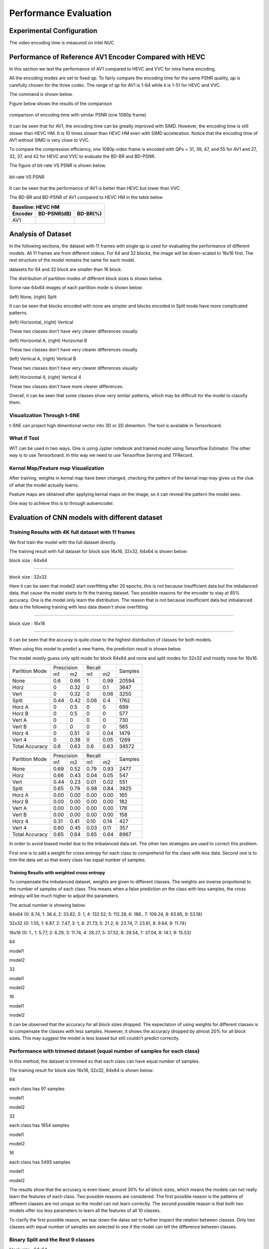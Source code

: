 Performance Evaluation
===========================


================================
Experimental Configuration
================================

The video encoding time is measured on Intel NUC

==========================================================
Performance of Reference AV1 Encoder Compared with HEVC
==========================================================

In this section we test the performance of AV1 compared to HEVC and VVC for intra frame encoding. 

All the encoding modes are set to fixed qp. To fairly compare the encoding time for the same PSNR quality, qp is carefully chosen for the three codec. The range of qp for AV1 is 1-64 while it is 1-51 for HEVC and VVC. 

The command is shown below.

Figure below shows the results of the comparison  

.. figure:: img/encoding_time.png
   :width: 60%
   :align: center
   
   comparison of encoding time with similar PSNR (one 1080p frame)

It can be seen that for AV1, the encoding time can be greatly improved with SIMD. However, the encoding time is still slower than HEVC HM. It is 10 times slower than HEVC HM even with SIMD acceleration. Notice that the encoding time of AV1 without SIMD is very close to VVC.  

To compare the compression efficiency, one 1080p video frame is encoded with QPs = 31, 39, 47, and 55 for AV1 and 27, 32, 37, and 42 for HEVC and VVC to evaluate the BD-BR and BD-PSNR.

The figure of bit-rate VS PSNR is shown below.

.. figure:: img/comparison.png
   :width: 60%
   :align: center
   
   bit-rate VS PSNR

It can be seen that the performance of AV1 is better than HEVC but lower than VVC.   

The BD-BR and BD-PSNR of AV1 compared to HEVC HM in the table below

+--------------------------------------+
|         Baseline: HEVC HM            |
+-------------+------------+-----------+ 
|  Encoder    | BD-PSNR(dB)|  BD-BR(%) | 
+=============+============+===========+ 
|    AV1      |            |           | 
+-------------+------------+-----------+


=====================
Analysis of Dataset
=====================

In the following sections, the dataset with 11 frames with single qp is used for evaluating the performance of different models. All 11 frames are from different videos. For 64 and 32 blocks, the image will be down-scaled to 16x16 first. The rest structure of the model remains the same for each model.

datasets for 64 and 32 block are smaller than 16 block.

The distribution of partition modes of different block sizes is shown below. 


.. image:: img/4K_11f_mix_distribution_64.jpg
   :width: 49%  
.. image:: img/4K_11f_mix_distribution_32.jpg
   :width: 49%


.. image:: img/4K_11f_mix_distribution_16.jpg
   :width: 50%



Some raw 64x64 images of each partition mode is shown below:

.. image:: img/partition0.png
   :width: 49%   
.. image:: img/partition3.png
   :width: 49%   


(left) None, (right) Split

It can be seen that blocks encoded with none are simpler and blocks encoded in Split mode have more complicated patterns. 

.. image:: img/partition1.png
   :width: 49%
.. image:: img/partition2.png
   :width: 49%


(left) Horizontal, (right) Vertical

These two classes don't have very clearer differences visually

.. image:: img/partition4.png
   :width: 49%
.. image:: img/partition5.png
   :width: 49%


(left) Horizontal A, (right) Horizontal B

These two classes don't have very clearer differences visually

.. image:: img/partition6.png
   :width: 49%
.. image:: img/partition7.png
   :width: 49%
   
   
(left) Vertical A, (right) Vertical B

These two classes don't have very clearer differences visually

.. image:: img/partition8.png
   :width: 49%
.. image:: img/partition9.png
   :width: 49%


(left) Horizontal 4, (right) Vertical 4

These two classes don't have more clearer differences.

Overall, it can be seen that some classes show very similar patterns, which may be difficult for the model to classify them.

------------------------------- 
Visualization Through t-SNE
-------------------------------

t-SNE can project high dimentional vector into 3D or 2D dimention. The tool is available in Tensorboard.

-----------------
What if Tool
-----------------

WIT can be used in two ways. One is using Jypter notebook and trained model using Tensorflow Estimator.
The other way is to use Tensorboard. In this way we need to use Tensorflow Serving and TFRecord.

------------------------------------
Kernal Map/Feature map Visualization
------------------------------------

After training, weights in kernal map have been changed, checking the pattern of the kernal map may gives us the clue of what the model actually learns.

Feature maps are obtained after applying kernal maps on the image, so it can revreal the pattern the model sees.

One way to achieve this is to through autoencoder.


=================================================
Evaluation of CNN models with different dataset
=================================================

------------------------------------------------------
Training Results with 4K full dataset with 11 frames
------------------------------------------------------

We first train the model with the full dataset directly.

The training result with full dataset for block size 16x16, 32x32, 64x64 is shown below:

block size : 64x64

.. image:: img/qp120_64_acc_f.jpg
   :width: 49%
.. image:: img/qp120_64_loss_f.jpg
   :width: 49%


----

block size : 32x32

.. image:: img/qp120_32_acc_f.jpg
   :width: 49%
.. image:: img/qp120_32_loss_f.jpg
   :width: 49%




Here it can be seen that model2 start overfitting after 20 epochs, this is not because insufficient data but the imbalanced data, that cause the model starts to fit the training dataset. Two possible reasons for the encoder to stay at 65% accuracy. One is the model only learn the distribution. The reason that is not because insufficient data but imbalanced data is the following training with less data doesn't show overfitting 


----

block size : 16x16

.. image:: img/qp120_16_acc_f.jpg
   :width: 49%
.. image:: img/qp120_16_loss_f.jpg
   :width: 49%

----

It can be seen that the accuray is quite close to the highest distribution of classes for both models.

When using this model to predict a new frame, the prediction result is shown below.

The model mostly guess only split mode for block 64x64 and none and split modes for 32x32 and mostly none for 16x16.


+----------------+-------------+-------------+---------+
| Partition Mode | Prescision  | Recall      | Samples |
|                +------+------+------+------+         |
|                | m1   | m2   | m1   | m2   |         |
+----------------+------+------+------+------+---------+
|      None      |  0.6 | 0.66 |    1 | 0.99 |   20594 |
+----------------+------+------+------+------+---------+
|      Horz      |    0 | 0.32 |    0 |  0.1 |    3647 |
+----------------+------+------+------+------+---------+
|      Vert      |    0 | 0.32 |    0 | 0.06 |    3250 |
+----------------+------+------+------+------+---------+
|      Split     | 0.44 | 0.42 | 0.06 |  0.4 |    1762 |
+----------------+------+------+------+------+---------+
|     Horz A     |    0 |  0.5 |    0 |    0 |     699 |
+----------------+------+------+------+------+---------+
|     Horz B     |    0 |  0.5 |    0 |    0 |     577 |
+----------------+------+------+------+------+---------+
|     Vert A     |    0 |    0 |    0 |    0 |     730 |
+----------------+------+------+------+------+---------+
|     Vert B     |    0 |    0 |    0 |    0 |     565 |
+----------------+------+------+------+------+---------+
|     Horz 4     |    0 | 0.51 |    0 | 0.04 |    1479 |
+----------------+------+------+------+------+---------+
|     Vert 4     |    0 | 0.38 |    0 | 0.05 |    1269 |
+----------------+------+------+------+------+---------+
| Total Accuracy |  0.6 | 0.63 |  0.6 | 0.63 |   34572 |
+----------------+------+------+------+------+---------+


+----------------+-------------+-------------+---------+
| Partition Mode | Prescision  | Recall      | Samples |
|                +------+------+------+------+         |
|                | m1   | m2   | m1   | m2   |         |
+----------------+------+------+------+------+---------+
|      None      | 0.69 | 0.52 | 0.79 | 0.93 |    2477 |
+----------------+------+------+------+------+---------+
|      Horz      | 0.66 | 0.43 | 0.04 | 0.05 |     547 |
+----------------+------+------+------+------+---------+
|      Vert      | 0.44 | 0.23 | 0.01 | 0.02 |     551 |
+----------------+------+------+------+------+---------+
|      Split     | 0.65 | 0.79 | 0.98 | 0.84 |    3925 |
+----------------+------+------+------+------+---------+
|     Horz A     | 0.00 | 0.00 | 0.00 | 0.00 |     165 |
+----------------+------+------+------+------+---------+
|     Horz B     | 0.00 | 0.00 | 0.00 | 0.00 |     182 |
+----------------+------+------+------+------+---------+
|     Vert A     | 0.00 | 0.00 | 0.00 | 0.00 |     178 |
+----------------+------+------+------+------+---------+
|     Vert B     | 0.00 | 0.00 | 0.00 | 0.00 |     158 |
+----------------+------+------+------+------+---------+
|     Horz 4     | 0.31 | 0.41 | 0.10 | 0.14 |     427 |
+----------------+------+------+------+------+---------+
|     Vert 4     | 0.60 | 0.45 | 0.03 | 0.11 |     357 |
+----------------+------+------+------+------+---------+
| Total Accuracy | 0.65 | 0.64 | 0.65 | 0.64 |    8967 |
+----------------+------+------+------+------+---------+

In order to avoid biased model due to the imbalanced data set. The other two strategies are used to correct this problem.

First one is to add a weight for cross entropy for each class to comprehend for the class with less data. Second one is to trim the data set so that every class has equal number of samples.

Training Results with weighted cross entropy 
^^^^^^^^^^^^^^^^^^^^^^^^^^^^^^^^^^^^^^^^^^^^^^

To compensate the imbalanced dataset, weights are given to different classes. The weights are inverse propotional to the number of samples of each class. This means when a false prediction on the class with less samples, the cross entropy will be much higher to adjust the parameters.  

The actual number is showing below:

64x64 {0: 8.74, 1: 36.4, 2: 33.82, 3: 1, 4: 132.52, 5: 112.28, 6: 188., 7: 109.24, 8: 63.65, 9: 53.18}

32x32 {0: 1.55, 1: 6.87, 2: 7.47, 3: 1, 4: 21.73, 5: 21.2, 6: 23.74, 7: 23.61, 8: 9.64, 9: 11.74} 

16x16 {0: 1., 1: 5.77, 2: 6.29, 3: 11.74, 4: 28.27, 5: 37.52, 6: 28.54, 7: 37.04, 8: 14.1, 9: 15.53} 

64

model1

.. image:: img/m1_qp120_64_acc_fw.jpg
    :width: 49%
.. image:: img/m1_qp120_64_loss_fw.jpg
    :width: 49%

model2

.. image:: img/mnist_qp120_64_acc_fw.jpg
    :width: 49%
.. image:: img/mnist_qp120_64_loss_fw.jpg
    :width: 49%

32

model1

.. image:: img/m1_qp120_32_acc_fw.jpg
    :width: 49%
.. image:: img/m1_qp120_32_loss_fw.jpg
    :width: 49%

model2

.. image:: img/mnist_qp120_32_acc_fw.jpg
    :width: 49%
.. image:: img/mnist_qp120_32_loss_fw.jpg
    :width: 49%

16

model1

.. image:: img/m1_qp120_16_acc_fw.jpg
    :width: 49%
.. image:: img/m1_qp120_16_loss_fw.jpg
    :width: 49%

model2

.. image:: img/mnist_qp120_32_acc_fw.jpg
    :width: 49%
.. image:: img/mnist_qp120_32_loss_fw.jpg
    :width: 49%


It can be observed that the accuracy for all block sizes dropped. The expectation of using weights for different classes is to compensate the classes with less samples. However, it shows the accuracy dropped by almost 20% for all block sizes. This may suggest the model is less biased but still couldn't predict correctly. 

----------------------------------------------------------------------------
Performance with trimmed dataset (equal number of samples for each class)
----------------------------------------------------------------------------

In this method, the dataset is trimmed so that each class can have equal number of samples. 

The training result for block size 16x16, 32x32, 64x64 is shown below:

64

each class has 97 samples

model1

.. image:: img/m1_qp120_64_acc_ecf.jpg
   :width: 49%
.. image:: img/m1_qp120_64_loss_ecf.jpg
   :width: 49%

model2

.. image:: img/mnist_qp120_64_acc_ecf.jpg
   :width: 49%
.. image:: img/mnist_qp120_64_loss_ecf.jpg
   :width: 49%

32

each class has 1654 samples

model1

.. image:: img/m1_qp120_32_acc_ecf.jpg
   :width: 49%
.. image:: img/m1_qp120_32_loss_ecf.jpg
   :width: 49%
   
model2

.. image:: img/mnist_qp120_32_acc_ecf.jpg
   :width: 49%
.. image:: img/mnist_qp120_32_loss_ecf.jpg
   :width: 49%

16

each class has 5493 samples

model1

.. image:: img/m1_qp120_16_acc_ecf.jpg
   :width: 49%
.. image:: img/m1_qp120_16_loss_ecf.jpg
   :width: 49%
   
model2

.. image:: img/mnist_qp120_16_acc_ecf.jpg
   :width: 49%
.. image:: img/mnist_qp120_16_loss_ecf.jpg
   :width: 49%

The results show that the accuracy is even lower, around 30% for all block sizes, which means the models can not really learn the features of each class. Two possible reasons are considered. The first possible reason is the patterns of different claases are not unique so the model can not learn correctly. The second possible reason is that both two models offer too less parameters to learn all the features of all 10 classes. 

To clarify the first possible reason, we tear down the datas set to further inspect the relation between classes. Only two classes with equal number of samples are selected to see if the model can tell the difference between classes. 



.. image:: img/recall64.png

.. image:: img/precision64.png



.. image:: img/recall32.png

.. image:: img/precision32.png


.. image:: img/recall16.png

.. image:: img/precision16.png

-------------------------------------------------------- 
Binary Split and the Rest 9 classes
-------------------------------------------------------- 

block size : 64x64

Split has 873 samples, the reast of classes also have 973 samples

.. image:: img/m1_qp120_64_acc_SR.jpg
   :width: 49%
.. image:: img/m1_qp120_64_loss_SR.jpg
   :width: 49%

----

block size : 32x32

Split has 16479 samples, the reast of classes also have 16479 samples

.. image:: img/m1_qp120_32_acc_SR.jpg
   :width: 49%
.. image:: img/m1_qp120_32_loss_SR.jpg
   :width: 49%

----

block size : 16x16

Split has 873 samples, the reast of classes also have 973 samples

.. image:: img/m1_qp120_16_acc_SR.jpg
   :width: 49%
.. image:: img/m1_qp120_16_loss_SR.jpg
   :width: 49%

--------------------------------------------
None and the Rest 8 classes (binary)
-------------------------------------------- 

block size : 64x64

None has 776 samples, the reast of classes also have 776 samples

.. image:: img/m1_qp120_64_acc_NR8.jpg
   :width: 49%
.. image:: img/m1_qp120_64_loss_NR8.jpg
   :width: 49%

----

block size : 32x32

.. image:: img/m1_qp120_32_acc_NR8.jpg
   :width: 49%
.. image:: img/m1_qp120_32_loss_NR8.jpg
   :width: 49%

----

block size : 16x16

.. image:: img/m1_qp120_16_acc_NR8.jpg
   :width: 49%
.. image:: img/m1_qp120_16_loss_NR8.jpg
   :width: 49%


--------------------------------------- 
Training Results of Rest 7 Classes
--------------------------------------- 


====================================
Performance of CNN Intra Encoder
====================================

--------------------------- 
Encoding Performance
--------------------------- 


Comparison of Encoding Efficiency
^^^^^^^^^^^^^^^^^^^^^^^^^^^^^^^^^^^


.. image:: img/BQ_ori.png

.. image:: img/BQ_aecf.png

.. image:: img/BQ_cnn.png



.. image:: img/PSNR.png


Comparison of Encoding Time
^^^^^^^^^^^^^^^^^^^^^^^^^^^^^^


**full dataset with weighted cross entropy**

First, let the model learn the distribution of the classes may lead to the closest encoding efficiency to the original encoder. the down side of this solution is every frame has its own distribution. This will make the prediction imprecise. This will lower the performance of the encoder.

**merged classes with binary submodel (really learn the class)**

Second strategy is, merge the classes that can not be recognized easily. If the merged class is chosen, then use a sub model to further predict the partition mode.

Overhead

complexity reduction

.. image:: img/encoding_time_cnn.png



+------------------------------------+------------+----+--------------+----------+---------+--------------+-----------+----------+
|             Video Frame            | Resolution | QP |    Encoder   | PSNR(dB) |   Bits  |     Bits     | Encoding  |   Time   |
|                                    |            |    |              |          |         | Increased(%) |  Time(s)  | Saved(%) |
+------------------------------------+------------+----+--------------+----------+---------+--------------+-----------+----------+
| BasketballDrive Frame 0            |  1920x1080 | 30 |          AV1 |   40.281 |  311864 |            - |      44.2 |        - |
|                                    |            |    +--------------+----------+---------+--------------+-----------+----------+
|                                    |            |    |      CNN-AV1 |   40.212 |  329624 |         5.69 |      21.9 |     50.5 |
+------------------------------------+------------+----+--------------+----------+---------+--------------+-----------+----------+
| BQTerrace Frame 0                  |  1920x1080 | 30 |          AV1 |   37.867 | 1260496 |            - |     113.3 |        - |
|                                    |            |    +--------------+----------+---------+--------------+-----------+----------+
|                                    |            |    |      CNN-AV1 |   37.599 | 1300448 |         3.17 |      30.2 |     73.3 |
|                                    |            |    | (10 classes) |          |         |              |           |          |
|                                    |            |    +--------------+----------+---------+--------------+-----------+----------+
|                                    |            |    |      CNN-AV1 |   37.855 | 1312248 |         4.11 |      39.9 |     64.8 |
+------------------------------------+------------+----+--------------+----------+---------+--------------+-----------+----------+
| Kimono1 Frame 1                    |  1920x1080 | 30 |          AV1 |   41.829 |  341072 |            - |      51.5 |        - |
|                                    |            |    +--------------+----------+---------+--------------+-----------+----------+
|                                    |            |    |      CNN-AV1 |   41.729 |  349224 |         2.39 |      22.6 |     56.1 |
+------------------------------------+------------+----+--------------+----------+---------+--------------+-----------+----------+
| ParkScene Frame 1                  |  1920x1080 | 30 |          AV1 |   38.834 |  854352 |            - |     112.6 |        - |
|                                    |            |    +--------------+----------+---------+--------------+-----------+----------+
|                                    |            |    |      CNN-AV1 |   38.798 |  885472 |         3.64 |      35.3 |     68.6 |
+------------------------------------+------------+----+--------------+----------+---------+--------------+-----------+----------+
| Tennis Frame 1                     |  1920x1080 | 30 |          AV1 |   41.150 |  311416 |            - |      41.1 |        - |
|                                    |            |    +--------------+----------+---------+--------------+-----------+----------+
|                                    |            |    |      CNN-AV1 |   41.084 |  330040 |         5.98 |      20.5 |     50.1 |
+------------------------------------+------------+----+--------------+----------+---------+--------------+-----------+----------+
| station2 Frame 1                   |  1920x1080 | 30 |          AV1 |   41.444 |  370568 |            - |      50.7 |        - |
|                                    |            |    +--------------+----------+---------+--------------+-----------+----------+
|                                    |            |    |      CNN-AV1 |   41.356 |  390272 |         5.32 |      23.1 |     54.4 |
+------------------------------------+------------+----+--------------+----------+---------+--------------+-----------+----------+
| sunflower Frame 1                  |  1920x1080 | 30 |          AV1 |   44.323 |  242456 |            - |      30.6 |        - |
|                                    |            |    +--------------+----------+---------+--------------+-----------+----------+
|                                    |            |    |      CNN-AV1 |   44.239 |  258280 |         6.52 |      20.4 |     33.3 |
+------------------------------------+------------+----+--------------+----------+---------+--------------+-----------+----------+
| vidyo4_720p_60fps Frame 29         |  1280x720  | 30 |          AV1 |   42.246 |  160760 |            - |      16.9 |        - |
|                                    |            |    +--------------+----------+---------+--------------+-----------+----------+
|                                    |            |    |      CNN-AV1 |   42.124 |  168232 |         4.65 |      14.4 |     14.8 |
+------------------------------------+------------+----+--------------+----------+---------+--------------+-----------+----------+
| 720p50 parkrun ter Frame 2         |  1280x720  | 30 |          AV1 |   36.101 | 1322016 |            - |     111.6 |        - |
|                                    |            |    +--------------+----------+---------+--------------+-----------+----------+
|                                    |            |    |      CNN-AV1 |   36.157 | 1363984 |         3.17 |      39.9 |     64.2 |
+------------------------------------+------------+----+--------------+----------+---------+--------------+-----------+----------+
| 720p5994 stockholm ter Frame 2     |  1280x720  | 30 |          AV1 |   37.368 |  476712 |            - |      53.4 |        - |
|                                    |            |    +--------------+----------+---------+--------------+-----------+----------+
|                                    |            |    |      CNN-AV1 |   37.341 |  496440 |         4.14 |      23.9 |     55.2 |
+------------------------------------+------------+----+--------------+----------+---------+--------------+-----------+----------+
| park_joy_420_720p50 Frame 499      |  1280x720  | 30 |          AV1 |   35.483 | 1680376 |            - |     145.8 |        - |
|                                    |            |    +--------------+----------+---------+--------------+-----------+----------+
|                                    |            |    |      CNN-AV1 |   35.527 | 1714744 |         2.05 |      43.0 |     70.5 |
+------------------------------------+------------+----+--------------+----------+---------+--------------+-----------+----------+
| 720p50_mobcal_ter Frame 500        |  1280x720  | 30 |          AV1 |   39.558 |  325824 |            - |      36.1 |        - |
|                                    |            |    +--------------+----------+---------+--------------+-----------+----------+
|                                    |            |    |      CNN-AV1 |   39.495 |  352544 |         8.20 |      18.9 |     47.6 |
+------------------------------------+------------+----+--------------+----------+---------+--------------+-----------+----------+
| 720p50_shields_ter Frame 2         |  1280x720  | 30 |          AV1 |   37.338 |  689312 |            - |      68.0 |        - |
|                                    |            |    +--------------+----------+---------+--------------+-----------+----------+
|                                    |            |    |      CNN-AV1 |   37.372 |  723784 |         5.00 |      27.2 |     60.0 |
+------------------------------------+------------+----+--------------+----------+---------+--------------+-----------+----------+
| vidyo3_720p_60fps Frame 0          |  1280x720  | 30 |          AV1 |   41.805 |  173888 |            - |      18.1 |        - |
|                                    |            |    +--------------+----------+---------+--------------+-----------+----------+
|                                    |            |    |      CNN-AV1 |   41.666 |  185944 |         6.93 |      15.4 |     14.9 |
+------------------------------------+------------+----+--------------+----------+---------+--------------+-----------+----------+
| KristenAndSara_1280x720_60 Frame 0 |  1280x720  | 30 |          AV1 |   42.725 |  178304 |            - |      16.8 |        - |
|                                    |            |    +--------------+----------+---------+--------------+-----------+----------+
|                                    |            |    |      CNN-AV1 |   42.643 |  189872 |         6.49 |      16.5 |      1.8 |
+------------------------------------+------------+----+--------------+----------+---------+--------------+-----------+----------+
|               Average              |          - |  - |            - |        - |       - |         4.95 |         - |    47.12 |
+------------------------------------+------------+----+--------------+----------+---------+--------------+-----------+----------+




